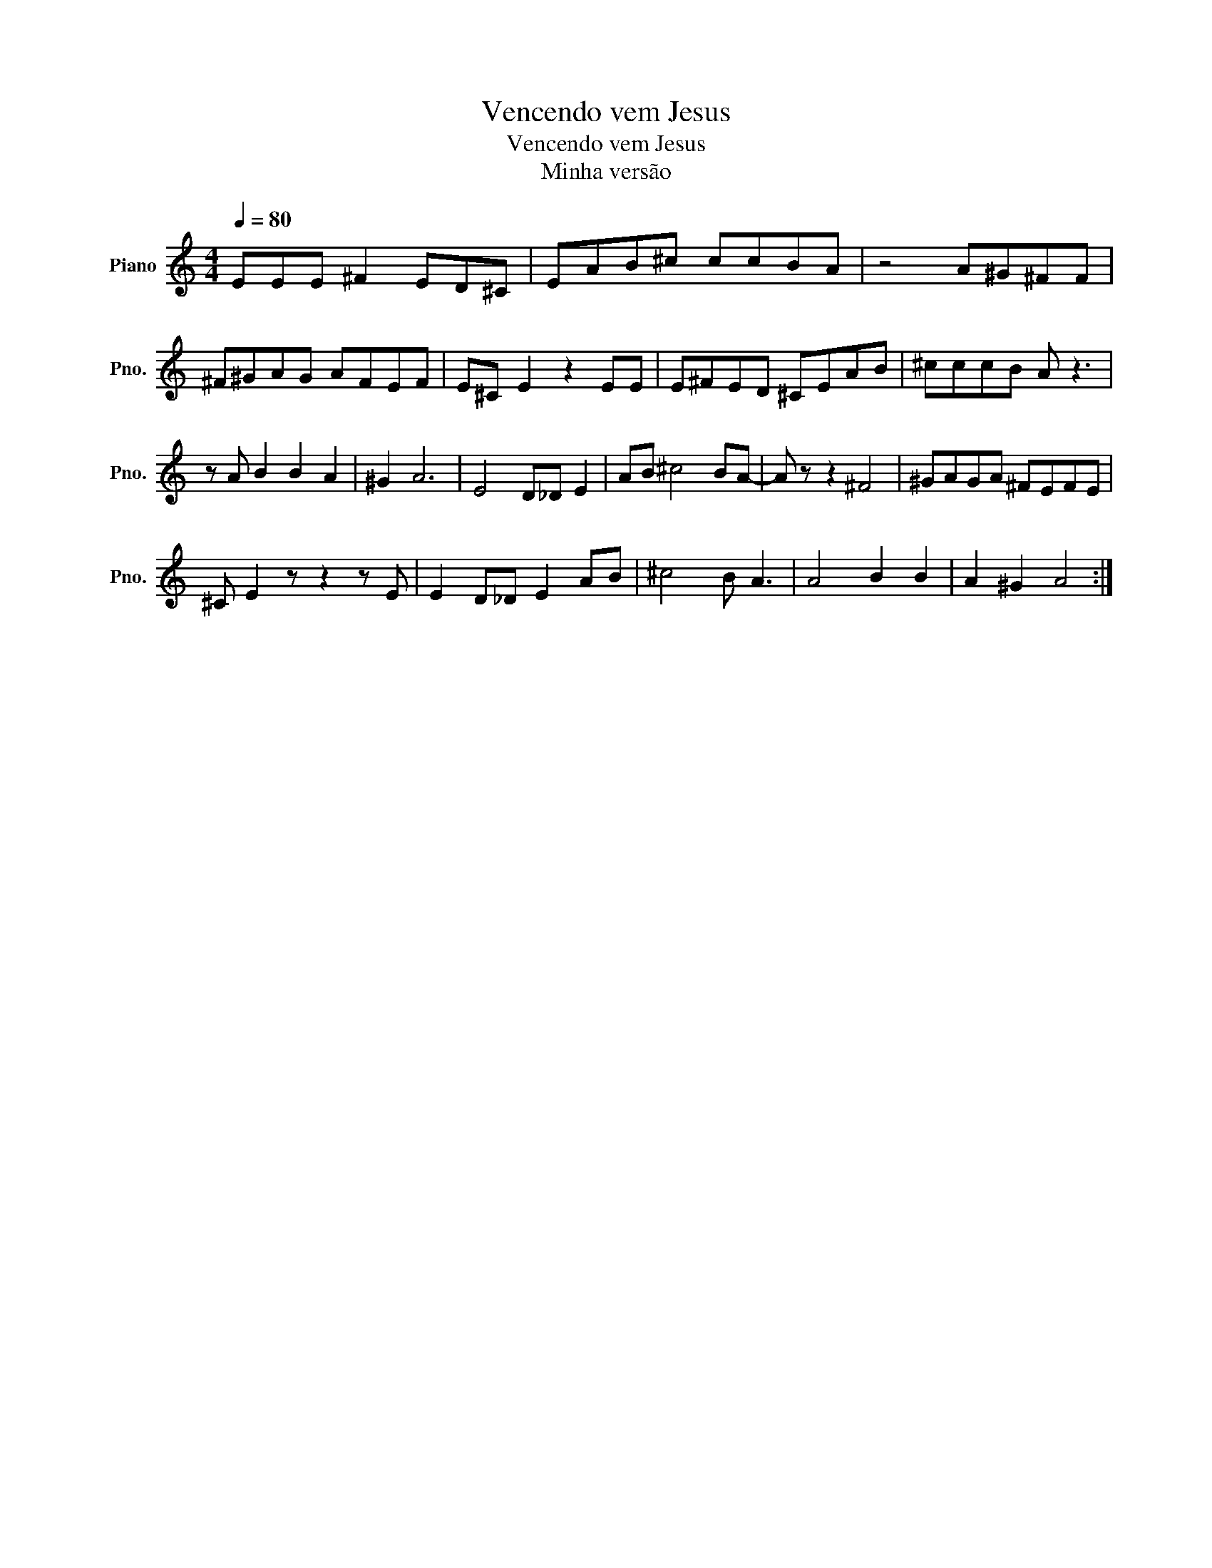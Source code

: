X:1
T:Vencendo vem Jesus
T:Vencendo vem Jesus
T:Minha versão
L:1/8
Q:1/4=80
M:4/4
K:C
V:1 treble nm="Piano" snm="Pno."
V:1
 EEE ^F2 ED^C | EAB^c ccBA | z4 A^G^FF | ^F^GAG AFEF | E^C E2 z2 EE | E^FED ^CEAB | ^cccB A z3 | %7
 z A B2 B2 A2 | ^G2 A6 | E4 D_D !Refrão!E2 | AB ^c4 BA- | A z z2 ^F4 | ^GAGA ^FEFE | %13
 ^C E2 z z2 z E | E2 D_D E2 AB | ^c4 B A3 | A4 B2 B2 | A2 ^G2 A4 :| %18

